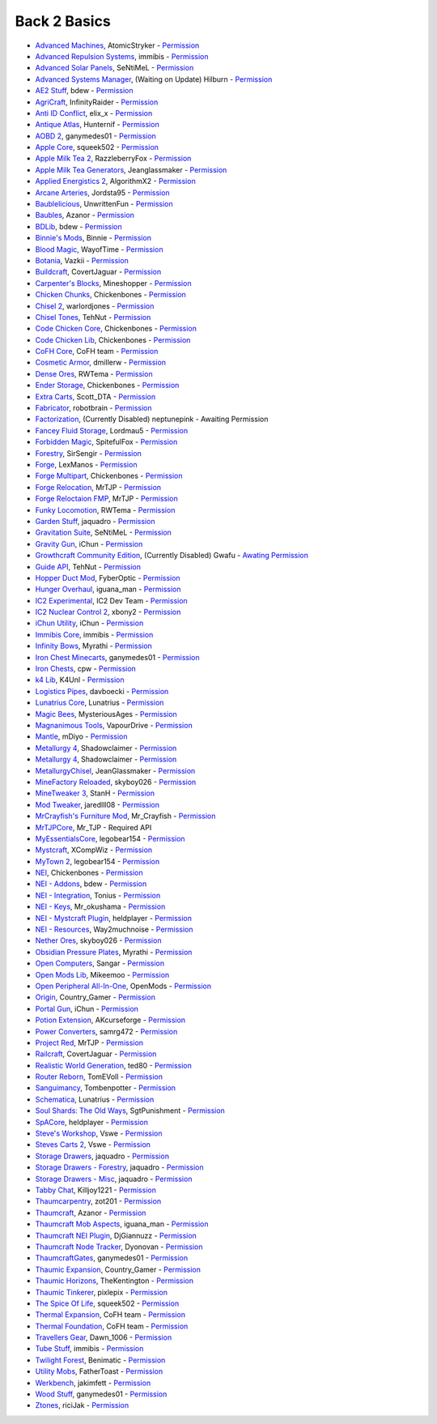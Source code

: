 ================
Back 2 Basics
================
- `Advanced Machines <http://forum.industrial-craft.net/index.php?page=Thread&threadID=4907>`_, AtomicStryker - `Permission <http://www.feed-the-beast.com/mods/mod/advanced-machines-atomicstryker>`_
- `Advanced Repulsion Systems <http://forum.industrial-craft.net/index.php?page=Thread&postID=65261>`_, immibis - `Permission <http://www.feed-the-beast.com/mods/mod/advanced-repulsion-systems>`_
- `Advanced Solar Panels <http://forum.industrial-craft.net/index.php?page=Thread&threadID=3291>`_, SeNtiMeL - `Permission <http://www.feed-the-beast.com/mods/mod/advanced-solar-panels>`_
- `Advanced Systems Manager <http://minecraft.curseforge.com/mc-mods/234882-advanced-systems-manager>`_, (Waiting on Update) Hilburn - `Permission <http://www.feed-the-beast.com/mods/mod/advanced-systems-manager>`_
- `AE2 Stuff <http://minecraft.curseforge.com/mc-mods/225194-ae2-stuff>`_, bdew - `Permission <http://www.feed-the-beast.com/mods/mod/ae2-stuff>`_
- `AgriCraft <http://minecraft.curseforge.com/mc-mods/225635-agricraft>`_, InfinityRaider - `Permission <http://www.feed-the-beast.com/mods/mod/agricraft>`_
- `Anti ID Conflict <http://www.minecraftforum.net/forums/mapping-and-modding/minecraft-mods/2387300-say-no-to-id-conflicts-install-anti-id-conflict>`_, elix_x - `Permission <http://www.feed-the-beast.com/mods/mod/anti-id-conflict>`_
- `Antique Atlas <http://www.minecraftforum.net/forums/mapping-and-modding/minecraft-mods/1292324-1-7-2-1-6-4-1-5-2-forge-antique-atlas>`_, Hunternif - `Permission <http://www.feed-the-beast.com/mods/mod/antique-atlas>`_
- `AOBD 2 <http://www.minecraftforum.net/forums/mapping-and-modding/minecraft-mods/1293528-aobd-2-process-all-the-ores-v2-2-3>`_, ganymedes01 - `Permission <http://www.feed-the-beast.com/mods/mod/aobd-2>`_
- `Apple Core <http://www.minecraftforum.net/forums/mapping-and-modding/minecraft-mods/2222837-applecore-an-api-for-modifying-the-food-and-hunger>`_, squeek502 - `Permission <http://www.feed-the-beast.com/mods/mod/applecore>`_
- `Apple Milk Tea 2 <http://www.curse.com/mc-mods/Minecraft/229325-applemilktea2>`_, RazzleberryFox - `Permission <http://www.feed-the-beast.com/mods/mod/applemilktea2>`_
- `Apple Milk Tea Generators <http://minecraft.curseforge.com/mc-mods/229724-amtgenerators>`_, Jeanglassmaker - `Permission <http://www.feed-the-beast.com/mods/mod/amt-generators>`_
- `Applied Energistics 2 <http://ae-mod.info/>`_, AlgorithmX2 - `Permission <http://www.feed-the-beast.com/mods/mod/applied-energistics>`_
- `Arcane Arteries <http://minecraft.curseforge.com/mc-mods/230977-arcane-arteries>`_, Jordsta95 - `Permission <http://www.feed-the-beast.com/mods/mod/arcane-arteries>`_
- `Baublelicious <http://minecraft.curseforge.com/mc-mods/223951-baublelicious>`_, UnwrittenFun - `Permission <https://i.imgur.com/gyyfVNJ.jpg>`_
- `Baubles <http://www.minecraftforum.net/forums/mapping-and-modding/minecraft-mods/1294623-baubles-1-0-1-5-updated-20-8-2014>`_, Azanor - `Permission <http://www.feed-the-beast.com/mods/mod/baubles>`_
- `BDLib <http://www.curse.com/mc-mods/minecraft/bdlib>`_, bdew - `Permission <http://www.feed-the-beast.com/mods/mod/bdlib>`_
- `Binnie's Mods <http://www.minecraftforum.net/forums/mapping-and-modding/minecraft-mods/1284348-1-7-10-1-6-4-forestry-binnies-mods-1-8-0-2-0-dev>`_, Binnie - `Permission <http://www.feed-the-beast.com/mods/mod/binnies-mods>`_
- `Blood Magic <http://www.minecraftforum.net/topic/1899223->`_, WayofTime - `Permission <http://www.feed-the-beast.com/mods/mod/blood-magic>`_
- `Botania <http://www.minecraftforum.net/forums/mapping-and-modding/minecraft-mods/1294116-botania-an-innovative-natural-magic-themed-tech>`_, Vazkii - `Permission <http://www.feed-the-beast.com/mods/mod/botania>`_
- `Buildcraft <http://www.mod-buildcraft.com/>`_, CovertJaguar - `Permission <http://www.feed-the-beast.com/mods/mod/buildcraft>`_
- `Carpenter's Blocks <http://www.minecraftforum.net/topic/1790919-1516forge-carpenters-blocks-v199-slopes-stairs-and-more/>`_, Mineshopper - `Permission <http://www.feed-the-beast.com/mods/mod/carpenters-blocks>`_
- `Chicken Chunks <http://www.minecraftforum.net/topic/909223-164-smp-chickenbones-mods/>`_, Chickenbones - `Permission <http://www.feed-the-beast.com/mods/mod/chickenchunks>`_
- `Chisel 2 <http://www.curse.com/mc-mods/minecraft/225236-chisel-2>`_, warlordjones - `Permission <http://www.feed-the-beast.com/mods/mod/chisel-2>`_
- `Chisel Tones <http://minecraft.curseforge.com/mc-mods/228004-chiseltones>`_, TehNut - `Permission <http://www.feed-the-beast.com/mods/mod/chisel-tones>`_
- `Code Chicken Core <http://www.minecraftforum.net/topic/909223-164-smp-chickenbones-mods/>`_, Chickenbones - `Permission <http://www.feed-the-beast.com/mods/mod/codechickencore>`_
- `Code Chicken Lib <https://github.com/Chicken-Bones/CodeChickenLib>`_, Chickenbones - `Permission <http://www.feed-the-beast.com/mods/mod/codechickenlib>`_
- `CoFH Core <http://teamcofh.com/>`_, CoFH team - `Permission <http://www.feed-the-beast.com/mods/mod/cofh-core>`_
- `Cosmetic Armor <http://minecraft.curseforge.com/mc-mods/225812-cosmetic-armor>`_, dmillerw - `Permission <http://www.feed-the-beast.com/mods/mod/cosmetic-armor>`_
- `Dense Ores <https://github.com/rwtema/DenseOres>`_, RWTema - `Permission <http://www.feed-the-beast.com/mods/mod/denseores>`_
- `Ender Storage <http://www.minecraftforum.net/topic/909223-164-smp-chickenbones-mods/>`_, Chickenbones - `Permission <http://www.feed-the-beast.com/mods/mod/enderstorage>`_
- `Extra Carts <http://www.curse.com/mc-mods/minecraft/222379-extra-carts>`_, Scott_DTA - `Permission <http://www.feed-the-beast.com/mods/mod/extra-carts>`_
- `Fabricator <http://minecraft.curseforge.com/mc-mods/72061-fabricators>`_, robotbrain - `Permission <http://www.feed-the-beast.com/mods/mod/fabricators>`_
- `Factorization <http://www.minecraftforum.net/topic/1351802-164-factorization-0829/>`_, (Currently Disabled) neptunepink  - Awaiting Permission
- `Fancey Fluid Storage <http://minecraft.curseforge.com/mc-mods/232683-ffs-fancy-fluid-storage>`_, Lordmau5 - `Permission <http://www.feed-the-beast.com/mods/mod/fancy-fluid-storage>`_
- `Forbidden Magic <http://www.minecraftforum.net/forums/mapping-and-modding/minecraft-mods/wip-mods/1445828-tc4-addon-forbidden-magic-v0-35a-v0-41b>`_, SpitefulFox - `Permission <http://www.feed-the-beast.com/mods/mod/forbidden-magic>`_
- `Forestry <http://forestry.sengir.net/wiki.new/doku.php>`_, SirSengir - `Permission <http://www.feed-the-beast.com/mods/mod/forestry>`_
- `Forge <http://www.minecraftforge.net/>`_, LexManos - `Permission <http://www.feed-the-beast.com/mods/mod/forgefml>`_
- `Forge Multipart <http://www.minecraftforum.net/topic/909223-164-smp-chickenbones-mods/>`_, Chickenbones - `Permission <http://www.feed-the-beast.com/mods/mod/forge-multipart>`_
- `Forge Relocation <http://www.minecraftforum.net/forums/mapping-and-modding/minecraft-mods/1290357-forge-multipart-projectred-v4-7-0pre3-88-06-29>`_, MrTJP - `Permission <http://www.feed-the-beast.com/mods/mod/forgerelocation>`_
- `Forge Reloctaion FMP <http://www.minecraftforum.net/forums/mapping-and-modding/minecraft-mods/1290357-forge-multipart-projectred-v4-7-0pre3-88-06-29>`_, MrTJP - `Permission <http://www.feed-the-beast.com/mods/mod/forge-relocation-fmp-plugin>`_
- `Funky Locomotion <http://www.curse.com/mc-mods/minecraft/224190-funky-locomotion>`_, RWTema - `Permission <http://www.feed-the-beast.com/mods/mod/funky-locomotion>`_
- `Garden Stuff <http://www.minecraftforum.net/forums/mapping-and-modding/minecraft-mods/2163513-garden-stuff-updated-aug-23-14>`_, jaquadro - `Permission <http://www.feed-the-beast.com/mods/mod/garden-stuff>`_
- `Gravitation Suite <http://forum.industrial-craft.net/index.php?page=Thread&threadID=6915>`_, SeNtiMeL - `Permission <http://www.feed-the-beast.com/mods/mod/gravitation-suite>`_
- `Gravity Gun <http://ichun.us/mods/gravity-gun/>`_, iChun - `Permission <http://www.feed-the-beast.com/mods/mod/gravity-gun>`_
- `Growthcraft Community Edition <http://www.curse.com/mc-mods/minecraft/235092-growthcraft-community-edition>`_, (Currently Disabled) Gwafu  - `Awating Permission <https://github.com/alatyami/Growthcraft-1.7/issues/86>`_
- `Guide API <http://www.curse.com/mc-mods/minecraft/228832-guide-api>`_, TehNut - `Permission <http://www.feed-the-beast.com/mods/mod/guide-api>`_
- `Hopper Duct Mod <http://www.minecraftforum.net/forums/mapping-and-modding/minecraft-mods/1291075-1-5-x-1-6-x-1-7-2-1-7-10-hopper-ducts-mod>`_, FyberOptic - `Permission <http://www.feed-the-beast.com/mods/mod/hopper-ducts-mod>`_
- `Hunger Overhaul <http://www.minecraftforum.net/topic/1813158-16x-hunger-overhaul/>`_, iguana_man - `Permission <http://www.feed-the-beast.com/mods/mod/hunger-overhaul>`_
- `IC2 Experimental <http://www.industrial-craft.net/>`_, IC2 Dev Team - `Permission <http://www.feed-the-beast.com/mods/mod/industrialcraft-2>`_
- `IC2 Nuclear Control 2 <http://forum.industrial-craft.net/index.php?page=Thread&threadID=10649>`_, xbony2 - `Permission <https://i.imgur.com/BcPQF2r.jpg>`_
- `iChun Utility <http://ichun.us/mods/ichun-util/>`_, iChun - `Permission <http://www.feed-the-beast.com/mods/mod/ichunutil>`_
- `Immibis Core <http://www.minecraftforum.net/topic/1001131-164-immibiss-mods-smp-now-with-857-less-version-numbers-in-this-title/>`_, immibis - `Permission <http://www.feed-the-beast.com/mods/mod/immibis-core>`_
- `Infinity Bows <http://forum.feed-the-beast.com/threads/myrathis-mod-compendium.18505/>`_, Myrathi - `Permission <http://www.feed-the-beast.com/mods/mod/infinibows>`_
- `Iron Chest  Minecarts <http://minecraft.curseforge.com/mc-mods/224989-iron-chest-minecarts>`_, ganymedes01 - `Permission <http://www.feed-the-beast.com/mods/mod/iron-chest-mincarts>`_
- `Iron Chests <http://www.minecraftforum.net/topic/981855-15-and-up-forge-universalironchests-50-minecraft-15-update/>`_, cpw - `Permission <http://www.feed-the-beast.com/mods/mod/ironchests>`_
- `k4 Lib <http://www.curse.com/mc-mods/minecraft/224740-k4lib>`_, K4Unl - `Permission <http://www.feed-the-beast.com/mods/mod/k4lib>`_
- `Logistics Pipes <http://www.minecraftforum.net/topic/1831791-16xbuildcraft-logistics-pipes/>`_, davboecki - `Permission <http://www.feed-the-beast.com/mods/mod/logisticspipes>`_
- `Lunatrius Core <http://www.minecraftforum.net/forums/mapping-and-modding/minecraft-mods/1284041-lunatrius-mods>`_, Lunatrius - `Permission <http://www.feed-the-beast.com/mods/mod/lunatrius-core>`_
- `Magic Bees <http://www.minecraftforum.net/topic/1627856-magic-bees-magic-themed-bees-for-forestry-the-successor-to-thaumicbees/>`_, MysteriousAges - `Permission <http://www.feed-the-beast.com/mods/mod/magic-bees>`_
- `Magnanimous Tools <http://minecraft.curseforge.com/mc-mods/229392-magnanimous-tools>`_, VapourDrive - `Permission <http://www.feed-the-beast.com/mods/mod/magnanimous-tools>`_
- `Mantle <http://www.curse.com/mc-mods/minecraft/mantle>`_, mDiyo - `Permission <http://www.feed-the-beast.com/mods/mod/mantle>`_
- `Metallurgy 4 <http://www.curse.com/mc-mods/minecraft/metallurgy-core>`_, Shadowclaimer - `Permission <http://www.feed-the-beast.com/mods/mod/metallurgy>`_
- `Metallurgy 4 <http://www.minecraftforum.net/topic/744918-164forgesmp-metallurgy-putting-the-mine-back-in-minecraft/>`_, Shadowclaimer - `Permission <http://www.feed-the-beast.com/mods/mod/metallurgy>`_
- `MetallurgyChisel <http://www.curse.com/mc-mods/minecraft/236311-metallurgychisel>`_, JeanGlassmaker - `Permission <https://github.com/TeamMetallurgy/MetallurgyChisel/blob/master/license>`_
- `MineFactory Reloaded <http://www.minecraftforum.net/topic/2016680-162164-powercrystals-mods-minefactoryreloaded-powercrystalscore-and-netherores-updated-mfr-275-released/>`_, skyboy026 - `Permission <http://www.feed-the-beast.com/mods/mod/minefactory-reloaded>`_
- `MineTweaker 3 <http://www.minecraftforum.net/forums/mapping-and-modding/minecraft-mods/1290366-1-6-4-1-7-x-minetweaker-3-customize-your>`_, StanH - `Permission <http://www.feed-the-beast.com/mods/mod/minetweaker>`_
- `Mod Tweaker <http://www.minecraftforum.net/forums/mapping-and-modding/minecraft-mods/2364943-modtweaker-0-7-x>`_, jaredlll08 - `Permission <http://www.feed-the-beast.com/mods/mod/modtweaker>`_
- `MrCrayfish's Furniture Mod <http://www.minecraftforum.net/topic/1114866-164-forge-sspsmp-mrcrayfishs-furniture-mod-v327-bug-fixes/>`_, Mr_Crayfish - `Permission <http://www.feed-the-beast.com/mods/mod/mrcrayfishs-furniture-mod>`_
- `MrTJPCore <http://www.curse.com/mc-mods/minecraft/229002-mrtjpcore>`_, Mr_TJP  - Required API
- `MyEssentialsCore <http://www.curse.com/mc-mods/minecraft/224243-myessentials-core>`_, legobear154 - `Permission <https://i.imgur.com/OJQKmLo.jpg>`_
- `Mystcraft <http://www.minecraftforum.net/topic/918541-164-mystcraft-01011/>`_, XCompWiz - `Permission <https://i.imgur.com/xhW1gRG.jpg>`_
- `MyTown 2 <http://www.curse.com/mc-mods/minecraft/224242-mytown2>`_, legobear154 - `Permission <https://i.imgur.com/xhW1gRG.jpg>`_
- `NEI <http://www.minecraftforum.net/topic/909223-164-smp-chickenbones-mods/>`_, Chickenbones - `Permission <http://www.feed-the-beast.com/mods/mod/not-enough-items>`_
- `NEI - Addons <http://www.minecraftforum.net/topic/1803460-nei-addons-v1102-updated-120214/>`_, bdew - `Permission <http://www.feed-the-beast.com/mods/mod/nei-addons>`_
- `NEI - Integration <http://www.curse.com/mc-mods/minecraft/225251-nei-integration>`_, Tonius - `Permission <http://www.feed-the-beast.com/mods/mod/nei-integration>`_
- `NEI - Keys <http://www.minecraftforum.net/forums/mapping-and-modding/minecraft-mods/1292963-1-6-4-not-enough-keys-0-0-4-organizing-the>`_, Mr_okushama - `Permission <http://www.feed-the-beast.com/mods/mod/not-enough-keys>`_
- `NEI - Mystcraft Plugin <http://minecraft.curseforge.com/mc-mods/228923-nei-mystcraft-plugin>`_, heldplayer - `Permission <http://www.feed-the-beast.com/mods/mod/nei-mystcraft-plugin>`_
- `NEI - Resources <http://minecraft.curseforge.com/mc-mods/225815-notenoughresources>`_, Way2muchnoise - `Permission <http://www.feed-the-beast.com/mods/mod/not-enough-resources>`_
- `Nether Ores <http://www.minecraftforum.net/forums/mapping-and-modding/minecraft-mods/1292152-powercrystals-mods-minefactoryreloaded>`_, skyboy026 - `Permission <http://www.feed-the-beast.com/mods/mod/netherores>`_
- `Obsidian Pressure Plates <http://forum.feed-the-beast.com/threads/myrathis-mod-compendium.18505/>`_, Myrathi - `Permission <http://www.feed-the-beast.com/mods/mod/obsidiplates>`_
- `Open Computers <http://www.minecraftforum.net/forums/mapping-and-modding/minecraft-mods/1293018-opencomputers-v1-3-3>`_, Sangar - `Permission <http://www.feed-the-beast.com/mods/mod/opencomputers>`_
- `Open Mods Lib <http://www.openblocks.info/>`_, Mikeemoo - `Permission <http://www.feed-the-beast.com/mods/mod/openmodslib>`_
- `Open Peripheral All-In-One <http://minecraft.curseforge.com/mc-mods/228818-openperipheraladdons>`_, OpenMods - `Permission <https://i.imgur.com/ISLlkyE.jpg>`_
- `Origin <http://www.curse.com/mc-mods/minecraft/origin>`_, Country_Gamer - `Permission <http://www.feed-the-beast.com/mods/mod/origin>`_
- `Portal Gun <http://ichun.us/mods/gravity-gun/>`_, iChun - `Permission <http://www.feed-the-beast.com/mods/mod/portal-gun>`_
- `Potion Extension <http://www.curse.com/mc-mods/minecraft/230023-potionextension>`_, AKcurseforge - `Permission <http://www.feed-the-beast.com/mods/mod/potion-extension>`_
- `Power Converters <http://www.minecraftforum.net/forums/mapping-and-modding/minecraft-mods/1293983-powerconverters-originally-by-powercrystals>`_, samrg472 - `Permission <http://www.feed-the-beast.com/mods/mod/power-converters>`_
- `Project Red <http://www.minecraftforum.net/topic/1885652-164forge-multipart-projectred-v42218-12312013/>`_, MrTJP - `Permission <http://www.feed-the-beast.com/mods/mod/project-red>`_
- `Railcraft <http://www.railcraft.info/>`_, CovertJaguar - `Permission <http://www.feed-the-beast.com/mods/mod/railcraft>`_
- `Realistic World Generation <http://www.minecraftforum.net/forums/mapping-and-modding/minecraft-mods/1281910-teds-world-gen-mods-realistic-world-gen-alpha-1-3>`_, ted80 - `Permission <http://www.feed-the-beast.com/mods/mod/realistic-world-gen>`_
- `Router Reborn <http://www.minecraftforum.net/forums/mapping-and-modding/minecraft-mods/2176322-router-reborn-1-1-6>`_, TomEVoll - `Permission <http://www.feed-the-beast.com/mods/mod/router-reborn>`_
- `Sanguimancy <http://www.minecraftforum.net/forums/mapping-and-modding/minecraft-mods/2194354-blood-magic-addon-sanguimancy>`_, Tombenpotter - `Permission <http://www.feed-the-beast.com/mods/mod/sanguimancy>`_
- `Schematica <http://www.minecraftforum.net/forums/mapping-and-modding/minecraft-mods/1285818-schematica>`_, Lunatrius - `Permission <http://www.feed-the-beast.com/mods/mod/schematica>`_
- `Soul Shards: The Old Ways <http://www.curse.com/mc-mods/minecraft/226958-soul-shards-the-old-ways>`_, SgtPunishment - `Permission <http://www.feed-the-beast.com/mods/mod/soul-shards-old-ways>`_
- `SpACore <http://www.curse.com/mc-mods/minecraft/228922-spacore>`_, heldplayer - `Permission <http://www.feed-the-beast.com/mods/mod/spacore>`_
- `Steve's Workshop <http://www.curse.com/mc-mods/minecraft/223173-steves-workshop>`_, Vswe - `Permission <http://www.feed-the-beast.com/mods/mod/steves-workshop>`_
- `Steves Carts 2 <http://stevescarts2.wikispaces.com/>`_, Vswe - `Permission <http://www.feed-the-beast.com/mods/mod/steves-carts-2>`_
- `Storage Drawers <http://www.minecraftforum.net/forums/mapping-and-modding/minecraft-mods/2198533-storage-drawers-updated-sep-01-14>`_, jaquadro - `Permission <http://www.feed-the-beast.com/mods/mod/storage-drawers>`_
- `Storage Drawers - Forestry <http://www.curse.com/mc-mods/minecraft/231147-storage-drawers-forestry-pack>`_, jaquadro - `Permission <http://www.feed-the-beast.com/mods/mod/storage-drawers>`_
- `Storage Drawers - Misc <http://www.minecraftforum.net/forums/mapping-and-modding/minecraft-mods/2198533-storage-drawers-v1-5-15-v2-1-9-updated-aug-25-15>`_, jaquadro - `Permission <http://www.feed-the-beast.com/mods/mod/storage-drawers>`_
- `Tabby Chat <http://www.minecraftforum.net/forums/mapping-and-modding/minecraft-mods/2181597-tabbychat-v1-11-2-smp-chat-overhaul-new-maintainer>`_, Killjoy1221 - `Permission <http://www.feed-the-beast.com/mods/mod/tabbychat>`_
- `Thaumcarpentry <http://www.minecraftforum.net/forums/mapping-and-modding/minecraft-mods/wip-mods/2235815-thaumcarpentry-0-0-1-5>`_, zot201 - `Permission <http://www.feed-the-beast.com/mods/mod/thaumcarpentry>`_
- `Thaumcraft <http://www.minecraftforum.net/topic/2011841-thaumcraft-405b-updated-24112013/>`_, Azanor - `Permission <http://www.feed-the-beast.com/mods/mod/thaumcraft>`_
- `Thaumcraft Mob Aspects <http://www.minecraftforum.net/forums/mapping-and-modding/minecraft-mods/1292555-1-6-x-thaumcraft-addon-mob-aspects>`_, iguana_man - `Permission <http://www.feed-the-beast.com/mods/mod/thaumcraft-mob-aspects>`_
- `Thaumcraft NEI Plugin <http://www.minecraftforum.net/forums/mapping-and-modding/minecraft-mods/2237271-1-6-4-1-7-10-thaumcraft-nei-plugin-nei>`_, DjGiannuzz - `Permission <http://www.feed-the-beast.com/mods/mod/thaumcraft-nei-plugin>`_
- `Thaumcraft Node Tracker <http://www.curse.com/mc-mods/minecraft/227328-thaumcraft-node-tracker>`_, Dyonovan - `Permission <http://www.feed-the-beast.com/mods/mod/thaumcraft-node-tracker>`_
- `ThaumcraftGates <http://www.minecraftforum.net/forums/mapping-and-modding/minecraft-mods/1292852-1-7-2-thaumcraftgates-v1-3-0-tc4-bc-added>`_, ganymedes01 - `Permission <http://www.feed-the-beast.com/mods/mod/thaumcraftgates>`_
- `Thaumic Expansion <http://www.curse.com/mc-mods/minecraft/228696-thaumic-expansion>`_, Country_Gamer - `Permission <http://www.feed-the-beast.com/mods/mod/thaumic-expansion>`_
- `Thaumic Horizons <http://www.curse.com/mc-mods/minecraft/227914-thaumic-horizons>`_, TheKentington - `Permission <http://www.feed-the-beast.com/mods/mod/thaumic-horizons>`_
- `Thaumic Tinkerer <http://www.minecraftforum.net/topic/1813058-thaumic-tinkerer-thaumcraft-addon-evolve-knowledge/>`_, pixlepix - `Permission <http://www.feed-the-beast.com/mods/mod/thaumic-tinkerer>`_
- `The Spice Of Life <http://www.minecraftforum.net/forums/mapping-and-modding/minecraft-mods/2091809-the-spice-of-life-encouraging-dietary-variety>`_, squeek502 - `Permission <http://www.feed-the-beast.com/mods/mod/spice-life>`_
- `Thermal Expansion <http://teamcofh.com/>`_, CoFH team - `Permission <http://www.feed-the-beast.com/mods/mod/thermal-expansion>`_
- `Thermal Foundation <http://www.curse.com/mc-mods/minecraft/222880-thermal-foundation>`_, CoFH team - `Permission <http://www.feed-the-beast.com/mods/mod/thermal-foundation>`_
- `Travellers Gear <http://www.curse.com/mc-mods/minecraft/224440-travellers-gear>`_, Dawn_1006 - `Permission <http://www.feed-the-beast.com/mods/mod/travellers-gear>`_
- `Tube Stuff <http://www.minecraftforum.net/forums/mapping-and-modding/minecraft-mods/1281065-immibiss-mods-now-with-85-7-less-version-numbers>`_, immibis - `Permission <http://www.feed-the-beast.com/mods/mod/tubestuff>`_
- `Twilight Forest <http://www.minecraftforum.net/topic/561673-164-the-twilight-forest-v1203-haunting-of-the-knight-phantoms/>`_, Benimatic - `Permission <http://www.feed-the-beast.com/mods/mod/twilight-forest>`_
- `Utility Mobs <http://www.minecraftforum.net/forums/mapping-and-modding/minecraft-mods/1282771-1-6-x-forge-father-toasts-mods-special-mobs-mob>`_, FatherToast - `Permission <http://www.feed-the-beast.com/mods/mod/utility-mobs>`_
- `Werkbench <http://minecraft.curseforge.com/mc-mods/228653-werkbench>`_, jakimfett - `Permission <http://www.feed-the-beast.com/mods/mod/werkbench>`_
- `Wood Stuff <http://minecraft.curseforge.com/mc-mods/232043-wood-stuff>`_, ganymedes01 - `Permission <http://www.feed-the-beast.com/mods/mod/wood-stuff>`_
- `Ztones <http://www.minecraftforum.net/forums/mapping-and-modding/minecraft-mods/2221070-ztones-v1-6>`_, riciJak - `Permission <http://www.feed-the-beast.com/mods/mod/ztones>`_
